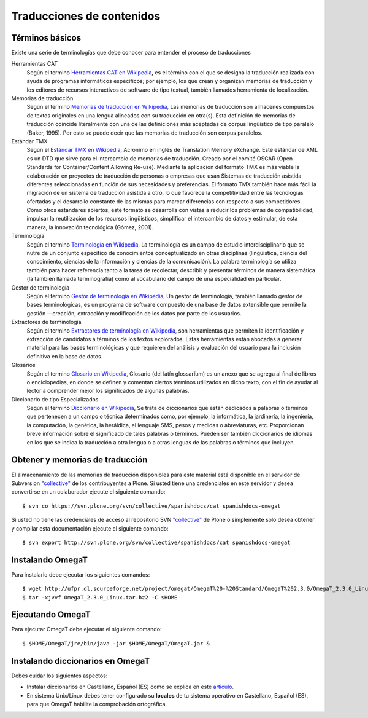 ==========================
Traducciones de contenidos
==========================


Términos básicos
----------------

Existe una serie de terminologías que debe conocer para entender el proceso de traducciones 

Herramientas CAT
    Según el termino `Herramientas CAT en Wikipedia <http://es.wikipedia.org/wiki/CAT>`_, es el término con el que se designa la traducción 
    realizada con ayuda de programas informáticos específicos; por ejemplo, los que crean y organizan memorias de traducción y los editores de 
    recursos interactivos de software de tipo textual, también llamados herramienta de localización.

Memorias de traducción    
    Según el termino `Memorias de traducción en Wikipedia <http://es.wikipedia.org/wiki/Memoria_de_traducción>`_, Las memorias de traducción son 
    almacenes compuestos de textos originales en una lengua alineados con su traducción en otra(s). Esta definición de memorias de traducción 
    coincide literalmente con una de las definiciones más aceptadas de corpus lingüístico de tipo paralelo (Baker, 1995). Por esto se puede 
    decir que las memorias de traducción son corpus paralelos.

Estándar TMX
    Según el `Estándar TMX en Wikipedia <http://es.wikipedia.org/wiki/TMX>`_, Acrónimo en inglés de Translation Memory eXchange. Este estándar 
    de XML es un DTD que sirve para el intercambio de memorias de traducción. Creado por el comité OSCAR (Open Standards for Container/Content 
    Allowing Re-use). Mediante la aplicación del formato TMX es más viable la colaboración en proyectos de traducción de personas o empresas 
    que usan Sistemas de traducción asistida diferentes seleccionadas en función de sus necesidades y preferencias. El formato TMX también 
    hace más fácil la migración de un sistema de traducción asistida a otro, lo que favorece la competitividad entre las tecnologías ofertadas 
    y el desarrollo constante de las mismas para marcar diferencias con respecto a sus competidores. Como otros estándares abiertos, este formato 
    se desarrolla con vistas a reducir los problemas de compatibilidad, impulsar la reutilización de los recursos lingüísticos, simplificar el
    intercambio de datos y estimular, de esta manera, la innovación tecnológica (Gómez, 2001).

Terminología
    Según el termino `Terminología en Wikipedia <http://es.wikipedia.org/wiki/Terminología>`_, La terminología es un campo de estudio
    interdisciplinario que se nutre de un conjunto específico de conocimientos conceptualizado en otras disciplinas (lingüística, ciencia 
    del conocimiento, ciencias de la información y ciencias de la comunicación). La palabra terminología se utiliza también para hacer 
    referencia tanto a la tarea de recolectar, describir y presentar términos de manera sistemática (la también llamada terminografía) 
    como al vocabulario del campo de una especialidad en particular.

Gestor de terminología
    Según el termino `Gestor de terminología en Wikipedia <http://es.wikipedia.org/wiki/Gestores_de_terminología>`_, Un gestor de terminología, 
    también llamado gestor de bases terminológicas, es un programa de software compuesto de una base de datos extensible que permite 
    la gestión —creación, extracción y modificación de los datos por parte de los usuarios.

Extractores de terminología
    Según el termino `Extractores de terminología en Wikipedia <http://es.wikipedia.org/wiki/Extractores_de_terminología>`_, son herramientas 
    que permiten la identificación y extracción de candidatos a términos de los textos explorados. Estas herramientas están abocadas 
    a generar material para las bases terminológicas y que requieren del análisis y evaluación del usuario para la inclusión definitiva 
    en la base de datos.

Glosarios
    Según el termino `Glosario en Wikipedia <http://es.wikipedia.org/wiki/Glosario>`_, Glosario (del latín glossarĭum) es un anexo que se agrega al 
    final de libros o enciclopedias, en donde se definen y comentan ciertos términos utilizados en dicho texto, con el fin de ayudar al 
    lector a comprender mejor los significados de algunas palabras.

Diccionario de tipo Especializados
    Según el termino `Diccionario en Wikipedia <http://es.wikipedia.org/wiki/Diccionario>`_, Se trata de diccionarios que están dedicados a palabras 
    o términos que pertenecen a un campo o técnica determinados como, por ejemplo, la informática, la jardinería, la ingeniería, la computación, 
    la genética, la heráldica, el lenguaje SMS, pesos y medidas o abreviaturas, etc. Proporcionan breve información sobre el significado 
    de tales palabras o términos. Pueden ser también diccionarios de idiomas en los que se indica la traducción a otra lengua o a otras 
    lenguas de las palabras o términos que incluyen.


Obtener y memorias de traducción
--------------------------------

El almacenamiento de las memorias de traducción disponibles para este material 
está disponible en el servidor de Subversion `"collective"
<https://svn.plone.org/svn/collective/>`_ de los contribuyentes 
a Plone. Si usted tiene una credenciales en este servidor y desea convertirse 
en un colaborador ejecute el siguiente comando: ::

  $ svn co https://svn.plone.org/svn/collective/spanishdocs/cat spanishdocs-omegat

Si usted no tiene las credenciales de acceso al repositorio SVN `"collective"
<https://svn.plone.org/svn/collective/>`_ de Plone o simplemente solo desea obtener 
y compilar esta documentación ejecute el siguiente comando: ::

  $ svn export http://svn.plone.org/svn/collective/spanishdocs/cat spanishdocs-omegat


Instalando OmegaT
-----------------

Para instalarlo debe ejecutar los siguientes comandos: ::

  $ wget http://ufpr.dl.sourceforge.net/project/omegat/OmegaT%20-%20Standard/OmegaT%202.3.0/OmegaT_2.3.0_Linux.tar.bz2
  $ tar -xjvvf OmegaT_2.3.0_Linux.tar.bz2 -C $HOME


Ejecutando OmegaT
-----------------

Para ejecutar OmegaT debe ejecutar el siguiente comando: ::

  $ $HOME/OmegaT/jre/bin/java -jar $HOME/OmegaT/OmegaT.jar &


Instalando diccionarios en OmegaT
---------------------------------

Debes cuidar los siguientes aspectos:

- Instalar diccionarios en Castellano, Español (ES) como se explica en este `articulo <http://traduccionymundolibre.com/2010/03/18/utilizar-diccionarios-y-glosarios-en-omegat/>`_.
- En sistema Unix/Linux debes tener configurado su **locales** de tu sistema operativo en Castellano, Español (ES), para que OmegaT habilite la comprobación ortográfica.


